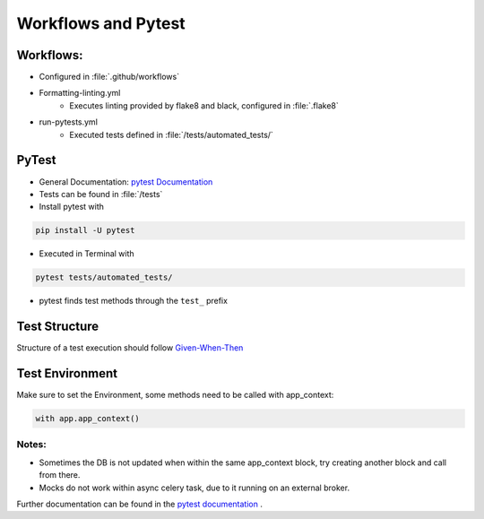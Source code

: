 Workflows and Pytest
=====================

Workflows:
##########

* Configured in :file:`.github/workflows`
* Formatting-linting.yml
    * Executes linting provided by flake8 and black, configured in :file:`.flake8`
* run-pytests.yml
    * Executed tests defined in :file:`/tests/automated_tests/`

PyTest
#########

* General Documentation: `pytest Documentation <https://docs.pytest.org/en/8.2.x/>`_
* Tests can be found in :file:`/tests`
* Install pytest with

.. code-block:: bash

    pip install -U pytest

* Executed in Terminal with

.. code-block:: bash

    pytest tests/automated_tests/

* pytest finds test methods through the ``test_``  prefix

Test Structure
###############
Structure of a test execution should follow  `Given-When-Then <https://pythontest.com/strategy/given-when-then-2/>`_


Test Environment
#################

Make sure to set the Environment, some methods need to be called with app_context:

.. code-block:: bash

    with app.app_context()

Notes:
********

* Sometimes the DB is not updated when within the same app_context block, try creating another block and call from there.
* Mocks do not work within async celery task, due to it running on an external broker.

Further documentation can be found in the `pytest documentation <https://docs.pytest.org/en/7.1.x/getting-started.html>`_ .

